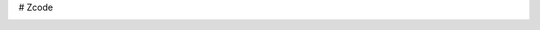 # Zcode

|build status| |Binder|

.. |Build Status| image:: https://travis-ci.org/gouarin/Zcode.svg?branch=master
   :target: https://travis-ci.org/gouarin/Zcode

.. |Binder| image:: http://mybinder.org/badge.svg
   :target: http://mybinder.org:/repo/gouarin/zcode